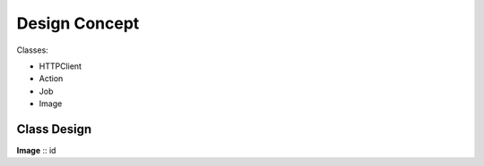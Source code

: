 Design Concept
====

Classes:

* HTTPClient

* Action

* Job

* Image



Class Design
------

**Image**
::
id 
